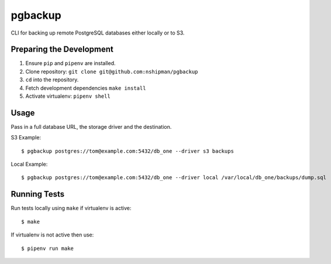 pgbackup 
======== 

CLI for backing up remote PostgreSQL databases either locally or to S3. 

Preparing the Development 
-------------------------

1. Ensure ``pip`` and ``pipenv`` are installed. 
2. Clone repository: ``git clone git@github.com:nshipman/pgbackup`` 
3. ``cd`` into the repository. 
4. Fetch development dependencies ``make install`` 
5. Activate virtualenv: ``pipenv shell`` 

Usage
-----

Pass in a full database URL, the storage driver and the destination. 

S3 Example: 

:: 

  $ pgbackup postgres://tom@example.com:5432/db_one --driver s3 backups

Local Example: 

:: 

  $ pgbackup postgres://tom@example.com:5432/db_one --driver local /var/local/db_one/backups/dump.sql

Running Tests
-------------

Run tests locally using ``make`` if virtualenv is active: 

:: 

    $ make 

If virtualenv is not active then use: 

:: 

    $ pipenv run make